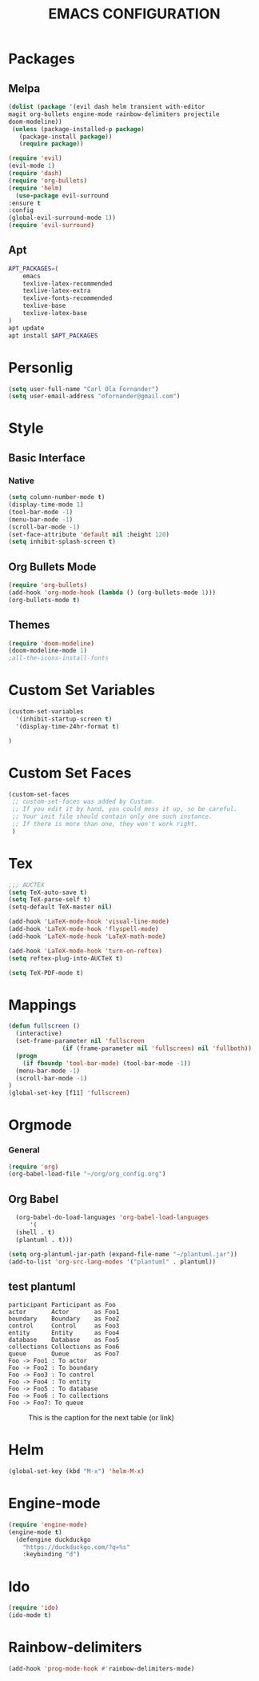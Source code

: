 #+TITLE: EMACS CONFIGURATION
#+OPTIONS: toc:nil

* Packages
** Melpa
#+BEGIN_SRC emacs-lisp
	(dolist (package '(evil dash helm transient with-editor
    magit org-bullets engine-mode rainbow-delimiters projectile
    doom-modeline))
	 (unless (package-installed-p package)
	   (package-install package))
	   (require package))
  
	(require 'evil)
	(evil-mode 1)
	(require 'dash)
	(require 'org-bullets)
	(require 'helm)
      (use-package evil-surround
	:ensure t
	:config
	(global-evil-surround-mode 1))
    (require 'evil-surround)
#+END_SRC
** Apt
#+BEGIN_SRC bash
APT_PACKAGES=(
    emacs
    texlive-latex-recommended
    texlive-latex-extra
    texlive-fonts-recommended
    texlive-base
    texlive-latex-base
)
apt update
apt install $APT_PACKAGES
#+END_SRC

* Personlig
#+BEGIN_SRC emacs-lisp
(setq user-full-name "Carl Ola Fornander")
(setq user-email-address "ofornander@gmail.com") 
#+END_SRC

* Style
** Basic Interface
*** Native
#+BEGIN_SRC emacs-lisp
(setq column-number-mode t)
(display-time-mode 1)
(tool-bar-mode -1)
(menu-bar-mode -1)
(scroll-bar-mode -1)
(set-face-attribute 'default nil :height 120)
(setq inhibit-splash-screen t)
#+END_SRC

** Org Bullets Mode
#+BEGIN_SRC emacs-lisp
(require 'org-bullets)
(add-hook 'org-mode-hook (lambda () (org-bullets-mode 1)))
(org-bullets-mode t)
#+END_SRC

** Themes
#+BEGIN_SRC emacs-lisp
  (require 'doom-modeline)
  (doom-modeline-mode 1)
  ;all-the-icons-install-fonts
#+END_SRC

* Custom Set Variables
#+BEGIN_SRC emacs-lisp
(custom-set-variables
  '(inhibit-startup-screen t)
  '(display-time-24hr-format t)

)
#+END_SRC

* Custom Set Faces
#+BEGIN_SRC emacs-lisp
(custom-set-faces
 ;; custom-set-faces was added by Custom.
 ;; If you edit it by hand, you could mess it up, so be careful.
 ;; Your init file should contain only one such instance.
 ;; If there is more than one, they won't work right.
 )
#+END_SRC

* Tex
#+begin_src emacs-lisp
;;; AUCTEX
(setq TeX-auto-save t)
(setq TeX-parse-self t)
(setq-default TeX-master nil)

(add-hook 'LaTeX-mode-hook 'visual-line-mode)
(add-hook 'LaTeX-mode-hook 'flyspell-mode)
(add-hook 'LaTeX-mode-hook 'LaTeX-math-mode)

(add-hook 'LaTeX-mode-hook 'turn-on-reftex)
(setq reftex-plug-into-AUCTeX t)

(setq TeX-PDF-mode t)
#+END_SRC

* Mappings
#+BEGIN_SRC emacs-lisp
(defun fullscreen ()
  (interactive)
  (set-frame-parameter nil 'fullscreen
		       (if (frame-parameter nil 'fullscreen) nil 'fullboth))
  (progn
    (if fboundp 'tool-bar-mode) (tool-bar-mode -1))
  (menu-bar-mode -1)
  (scroll-bar-mode -1)
)
(global-set-key [f11] 'fullscreen)
#+END_SRC
* Orgmode
*** General
#+BEGIN_SRC emacs-lisp
  (require 'org)
  (org-babel-load-file "~/org/org_config.org")
#+END_SRC

** Org Babel
#+BEGIN_SRC emacs-lisp
  (org-babel-do-load-languages 'org-babel-load-languages
      '(
  (shell . t)
  (plantuml . t)))
  
(setq org-plantuml-jar-path (expand-file-name "~/plantuml.jar"))
(add-to-list 'org-src-lang-modes '("plantuml" . plantuml))
#+END_SRC
** test plantuml
#+BEGIN_SRC plantuml :file my-diagram.png
participant Participant as Foo
actor       Actor       as Foo1
boundary    Boundary    as Foo2
control     Control     as Foo3
entity      Entity      as Foo4
database    Database    as Foo5
collections Collections as Foo6
queue       Queue       as Foo7
Foo -> Foo1 : To actor 
Foo -> Foo2 : To boundary
Foo -> Foo3 : To control
Foo -> Foo4 : To entity
Foo -> Foo5 : To database
Foo -> Foo6 : To collections
Foo -> Foo7: To queue
#+END_SRC

#+CAPTION: This is the caption for the next table (or link)
[[file:my-diagram.png]]

* Helm
#+BEGIN_SRC emacs-lisp
  (global-set-key (kbd "M-x") 'helm-M-x)
#+END_SRC

* Engine-mode
#+BEGIN_SRC emacs-lisp
(require 'engine-mode)
(engine-mode t)
  (defengine duckduckgo
    "https://duckduckgo.com/?q=%s"
    :keybinding "d")
#+END_SRC

* Ido
#+BEGIN_SRC emacs-lisp
(require 'ido)
(ido-mode t)
#+END_SRC

* Rainbow-delimiters
#+BEGIN_SRC emacs-lisp
(add-hook 'prog-mode-hook #'rainbow-delimiters-mode)
#+END_SRC

